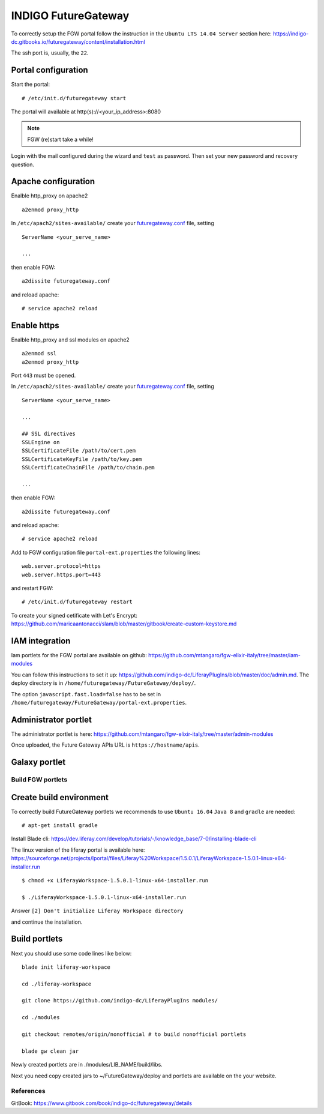 INDIGO FutureGateway
====================

To correctly setup the FGW portal follow the instruction in the ``Ubuntu LTS 14.04 Server`` section here: https://indigo-dc.gitbooks.io/futuregateway/content/installation.html

The ssh port is, usually, the ``22``.

Portal configuration
--------------------

Start the portal:

::

  # /etc/init.d/futuregateway start

The portal will available at http(s)://<your_ip_address>:8080

.. Note::

   FGW (re)start take a while!

Login with the mail configured during the wizard and ``test`` as password. Then set your new password and recovery question.

Apache configuration
--------------------

Enalble http_proxy on apache2

::

  a2enmod proxy_http

In ``/etc/apach2/sites-available/`` create your `futuregateway.conf <https://raw.githubusercontent.com/mtangaro/fgw-elixir-italy/master/configs/futuregateway.conf>`_ file, setting

::

  ServerName <your_serve_name>

  ...

then enable FGW:

::

  a2dissite futuregateway.conf

and reload apache:

::

  # service apache2 reload

Enable https
------------

Enalble http_proxy and ssl modules on apache2

::

  a2enmod ssl
  a2enmod proxy_http

Port ``443`` must be opened.

In ``/etc/apach2/sites-available/`` create your `futuregateway.conf <https://raw.githubusercontent.com/mtangaro/fgw-elixir-italy/master/configs/futuregateway.ssl.conf>`_ file, setting

::

  ServerName <your_serve_name>

  ...

  ## SSL directives
  SSLEngine on
  SSLCertificateFile /path/to/cert.pem
  SSLCertificateKeyFile /path/to/key.pem
  SSLCertificateChainFile /path/to/chain.pem

  ...

then enable FGW:

::

  a2dissite futuregateway.conf

and reload apache:

::

  # service apache2 reload

Add to FGW configuration file ``portal-ext.properties`` the following lines:

::

  web.server.protocol=https
  web.server.https.port=443

and restart FGW:

::

  # /etc/init.d/futuregateway restart

To create your signed cetificate with Let's Encrypt: https://github.com/maricaantonacci/slam/blob/master/gitbook/create-custom-keystore.md

IAM integration
---------------

Iam portlets for the FGW portal are available on github: https://github.com/mtangaro/fgw-elixir-italy/tree/master/iam-modules

You can follow this instructions to set it up: https://github.com/indigo-dc/LiferayPlugIns/blob/master/doc/admin.md. The deploy directory is in ``/home/futuregateway/FutureGateway/deploy/``.

The option ``javascript.fast.load=false`` has to be set in ``/home/futuregateway/FutureGateway/portal-ext.properties``.

Administrator portlet
---------------------

The administrator portlet is here: https://github.com/mtangaro/fgw-elixir-italy/tree/master/admin-modules

Once uploaded, the Future Gateway APIs URL is ``https://hostname/apis``.

.. figure:: _static/admin_portlet_api.png
   :scale: 10 %
   :align: center
   :alt: Future Gateway apis pop-up

Galaxy portlet
--------------

Build FGW portlets
******************

Create build environment
------------------------

To correctly build FutureGateway portlets we recommends to use ``Ubuntu 16.04``
``Java 8`` and ``gradle`` are needed:

::

  # apt-get install gradle

Install Blade cli: https://dev.liferay.com/develop/tutorials/-/knowledge_base/7-0/installing-blade-cli

The linux version of the liferay portal is available here: https://sourceforge.net/projects/lportal/files/Liferay%20Workspace/1.5.0.1/LiferayWorkspace-1.5.0.1-linux-x64-installer.run

::

  $ chmod +x LiferayWorkspace-1.5.0.1-linux-x64-installer.run

  $ ./LiferayWorkspace-1.5.0.1-linux-x64-installer.run

Answer ``[2] Don't initialize Liferay Workspace directory``

and continue the installation.

Build portlets
--------------

Next you should use some code lines like below:

::

  blade init liferay-workspace

  cd ./liferay-workspace

  git clone https://github.com/indigo-dc/LiferayPlugIns modules/

  cd ./modules

  git checkout remotes/origin/nonofficial # to build nonofficial portlets

  blade gw clean jar

Newly created portlets are in ./modules/LIB_NAME/build/libs.

Next you need copy created jars to ~/FutureGateway/deploy and portlets are available on the your website.

References
**********

GitBook: https://www.gitbook.com/book/indigo-dc/futuregateway/details
